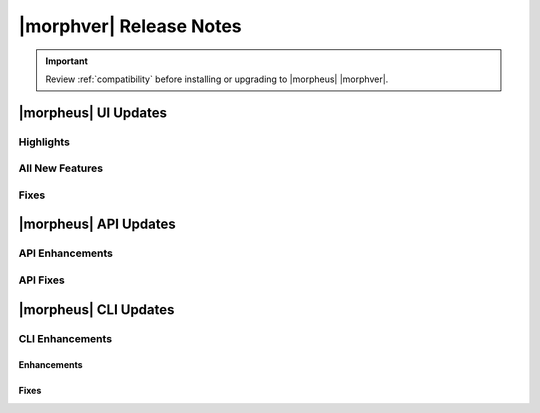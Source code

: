 .. _Release Notes:

*************************
|morphver| Release Notes
*************************

.. IMPORTANT:: Review :ref:`compatibility` before installing or upgrading to |morpheus| |morphver|.

|morpheus| UI Updates
*********************

Highlights
==========



All New Features
================



Fixes
=====



|morpheus| API Updates
**********************

API Enhancements
================



API Fixes
=========



|morpheus| CLI Updates
**********************

CLI Enhancements
================

Enhancements
^^^^^^^^^^^^


Fixes
^^^^^
